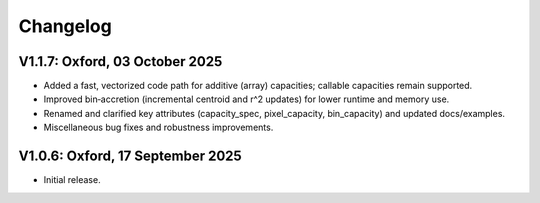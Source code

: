 Changelog
---------

V1.1.7: Oxford, 03 October 2025
+++++++++++++++++++++++++++++++

- Added a fast, vectorized code path for additive (array) capacities; callable
  capacities remain supported.
- Improved bin‑accretion (incremental centroid and r^2 updates) for lower
  runtime and memory use.
- Renamed and clarified key attributes (capacity_spec, pixel_capacity,
  bin_capacity) and updated docs/examples.
- Miscellaneous bug fixes and robustness improvements.

V1.0.6: Oxford, 17 September 2025
+++++++++++++++++++++++++++++++++

- Initial release.

